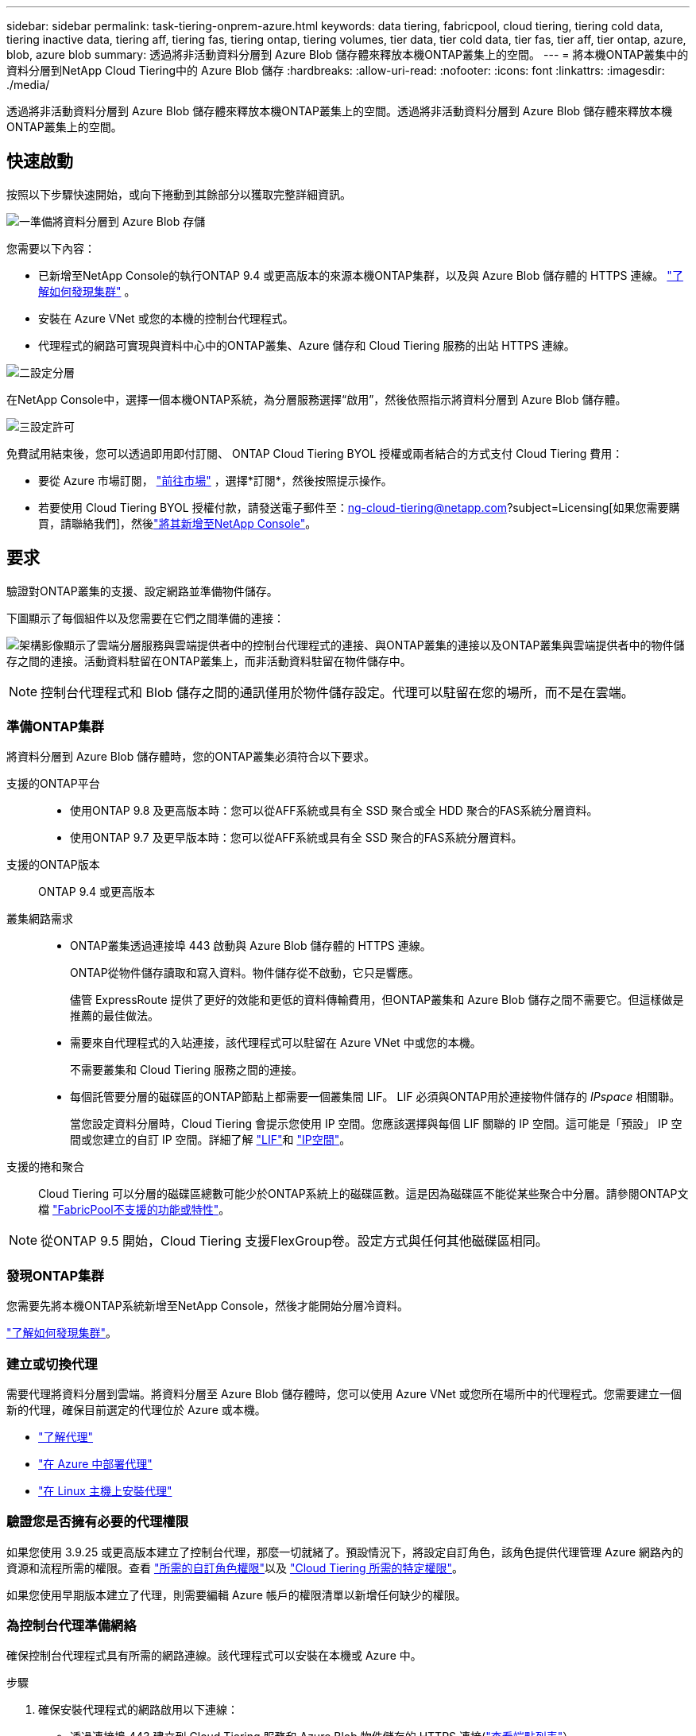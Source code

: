 ---
sidebar: sidebar 
permalink: task-tiering-onprem-azure.html 
keywords: data tiering, fabricpool, cloud tiering, tiering cold data, tiering inactive data, tiering aff, tiering fas, tiering ontap, tiering volumes, tier data, tier cold data, tier fas, tier aff, tier ontap, azure, blob, azure blob 
summary: 透過將非活動資料分層到 Azure Blob 儲存體來釋放本機ONTAP叢集上的空間。 
---
= 將本機ONTAP叢集中的資料分層到NetApp Cloud Tiering中的 Azure Blob 儲存
:hardbreaks:
:allow-uri-read: 
:nofooter: 
:icons: font
:linkattrs: 
:imagesdir: ./media/


[role="lead"]
透過將非活動資料分層到 Azure Blob 儲存體來釋放本機ONTAP叢集上的空間。透過將非活動資料分層到 Azure Blob 儲存體來釋放本機ONTAP叢集上的空間。



== 快速啟動

按照以下步驟快速開始，或向下捲動到其餘部分以獲取完整詳細資訊。

.image:https://raw.githubusercontent.com/NetAppDocs/common/main/media/number-1.png["一"]準備將資料分層到 Azure Blob 存儲
[role="quick-margin-para"]
您需要以下內容：

[role="quick-margin-list"]
* 已新增至NetApp Console的執行ONTAP 9.4 或更高版本的來源本機ONTAP集群，以及與 Azure Blob 儲存體的 HTTPS 連線。 https://docs.netapp.com/us-en/bluexp-ontap-onprem/task-discovering-ontap.html["了解如何發現集群"^] 。
* 安裝在 Azure VNet 或您的本機的控制台代理程式。
* 代理程式的網路可實現與資料中心中的ONTAP叢集、Azure 儲存和 Cloud Tiering 服務的出站 HTTPS 連線。


.image:https://raw.githubusercontent.com/NetAppDocs/common/main/media/number-2.png["二"]設定分層
[role="quick-margin-para"]
在NetApp Console中，選擇一個本機ONTAP系統，為分層服務選擇“啟用”，然後依照指示將資料分層到 Azure Blob 儲存體。

.image:https://raw.githubusercontent.com/NetAppDocs/common/main/media/number-3.png["三"]設定許可
[role="quick-margin-para"]
免費試用結束後，您可以透過即用即付訂閱、 ONTAP Cloud Tiering BYOL 授權或兩者結合的方式支付 Cloud Tiering 費用：

[role="quick-margin-list"]
* 要從 Azure 市場訂閱， https://azuremarketplace.microsoft.com/en-us/marketplace/apps/netapp.cloud-manager?tab=Overview["前往市場"^] ，選擇*訂閱*，然後按照提示操作。
* 若要使用 Cloud Tiering BYOL 授權付款，請發送電子郵件至：ng-cloud-tiering@netapp.com?subject=Licensing[如果您需要購買，請聯絡我們]，然後link:https://docs.netapp.com/us-en/bluexp-digital-wallet/task-manage-data-services-licenses.html["將其新增至NetApp Console"]。




== 要求

驗證對ONTAP叢集的支援、設定網路並準備物件儲存。

下圖顯示了每個組件以及您需要在它們之間準備的連接：

image:diagram_cloud_tiering_azure.png["架構影像顯示了雲端分層服務與雲端提供者中的控制台代理程式的連接、與ONTAP叢集的連接以及ONTAP叢集與雲端提供者中的物件儲存之間的連接。活動資料駐留在ONTAP叢集上，而非活動資料駐留在物件儲存中。"]


NOTE: 控制台代理程式和 Blob 儲存之間的通訊僅用於物件儲存設定。代理可以駐留在您的場所，而不是在雲端。



=== 準備ONTAP集群

將資料分層到 Azure Blob 儲存體時，您的ONTAP叢集必須符合以下要求。

支援的ONTAP平台::
+
--
* 使用ONTAP 9.8 及更高版本時：您可以從AFF系統或具有全 SSD 聚合或全 HDD 聚合的FAS系統分層資料。
* 使用ONTAP 9.7 及更早版本時：您可以從AFF系統或具有全 SSD 聚合的FAS系統分層資料。


--
支援的ONTAP版本:: ONTAP 9.4 或更高版本
叢集網路需求::
+
--
* ONTAP叢集透過連接埠 443 啟動與 Azure Blob 儲存體的 HTTPS 連線。
+
ONTAP從物件儲存讀取和寫入資料。物件儲存從不啟動，它只是響應。

+
儘管 ExpressRoute 提供了更好的效能和更低的資料傳輸費用，但ONTAP叢集和 Azure Blob 儲存之間不需要它。但這樣做是推薦的最佳做法。

* 需要來自代理程式的入站連接，該代理程式可以駐留在 Azure VNet 中或您的本機。
+
不需要叢集和 Cloud Tiering 服務之間的連接。

* 每個託管要分層的磁碟區的ONTAP節點上都需要一個叢集間 LIF。  LIF 必須與ONTAP用於連接物件儲存的 _IPspace_ 相關聯。
+
當您設定資料分層時，Cloud Tiering 會提示您使用 IP 空間。您應該選擇與每個 LIF 關聯的 IP 空間。這可能是「預設」 IP 空間或您建立的自訂 IP 空間。詳細了解 https://docs.netapp.com/us-en/ontap/networking/create_a_lif.html["LIF"^]和 https://docs.netapp.com/us-en/ontap/networking/standard_properties_of_ipspaces.html["IP空間"^]。



--
支援的捲和聚合:: Cloud Tiering 可以分層的磁碟區總數可能少於ONTAP系統上的磁碟區數。這是因為磁碟區不能從某些聚合中分層。請參閱ONTAP文檔 https://docs.netapp.com/us-en/ontap/fabricpool/requirements-concept.html#functionality-or-features-not-supported-by-fabricpool["FabricPool不支援的功能或特性"^]。



NOTE: 從ONTAP 9.5 開始，Cloud Tiering 支援FlexGroup卷。設定方式與任何其他磁碟區相同。



=== 發現ONTAP集群

您需要先將本機ONTAP系統新增至NetApp Console，然後才能開始分層冷資料。

https://docs.netapp.com/us-en/bluexp-ontap-onprem/task-discovering-ontap.html["了解如何發現集群"^]。



=== 建立或切換代理

需要代理將資料分層到雲端。將資料分層至 Azure Blob 儲存體時，您可以使用 Azure VNet 或您所在場所中的代理程式。您需要建立一個新的代理，確保目前選定的代理位於 Azure 或本機。

* https://docs.netapp.com/us-en/bluexp-setup-admin/concept-connectors.html["了解代理"^]
* https://docs.netapp.com/us-en/bluexp-setup-admin/task-quick-start-connector-azure.html["在 Azure 中部署代理"^]
* https://docs.netapp.com/us-en/bluexp-setup-admin/task-quick-start-connector-on-prem.html["在 Linux 主機上安裝代理"^]




=== 驗證您是否擁有必要的代理權限

如果您使用 3.9.25 或更高版本建立了控制台代理，那麼一切就緒了。預設情況下，將設定自訂角色，該角色提供代理管理 Azure 網路內的資源和流程所需的權限。查看 https://docs.netapp.com/us-en/bluexp-setup-admin/reference-permissions-azure.html#custom-role-permissions["所需的自訂角色權限"^]以及 https://docs.netapp.com/us-en/bluexp-setup-admin/reference-permissions-azure.html#cloud-tiering["Cloud Tiering 所需的特定權限"^]。

如果您使用早期版本建立了代理，則需要編輯 Azure 帳戶的權限清單以新增任何缺少的權限。



=== 為控制台代理準備網絡

確保控制台代理程式具有所需的網路連線。該代理程式可以安裝在本機或 Azure 中。

.步驟
. 確保安裝代理程式的網路啟用以下連線：
+
** 透過連接埠 443 建立到 Cloud Tiering 服務和 Azure Blob 物件儲存的 HTTPS 連接(https://docs.netapp.com/us-en/bluexp-setup-admin/task-set-up-networking-azure.html#endpoints-contacted-for-day-to-day-operations["查看端點列表"^]）
** 透過連接埠 443 建立到ONTAP叢集管理 LIF 的 HTTPS 連接


. 如果需要，請啟用 VNet 服務端點到 Azure 儲存體。
+
如果您有從ONTAP叢集到 VNet 的 ExpressRoute 或 VPN 連接，並且希望代理程式和 Blob 儲存之間的通訊保持在虛擬私人網路中，則建議使用 VNet 服務端點到 Azure 儲存體。





=== 準備 Azure Blob 儲存

設定分層時，您需要確定要使用的資源群組以及屬於該資源群組的儲存帳戶和 Azure 容器。儲存帳戶使 Cloud Tiering 能夠對用於資料分層的 Blob 容器進行身份驗證和存取。

Cloud Tiering 支援分層到可透過代理存取的任何區域中的任何儲存帳戶。

Cloud Tiering 僅支援通用 v2 和進階區塊 Blob 類型的儲存帳戶。


NOTE: 如果您打算將 Cloud Tiering 設定為使用成本較低的存取層，且分層資料將在一定天數後轉換到該層，則在 Azure 帳戶中設定容器時不得選擇任何生命週期規則。  Cloud Tiering 管理生命週期轉換。



== 將第一個群集中的非活動資料分層到 Azure Blob 存儲

準備好 Azure 環境後，開始從第一個叢集分層非活動資料。

.你需要什麼
https://docs.netapp.com/us-en/bluexp-ontap-onprem/task-discovering-ontap.html["將本機ONTAP系統遷移到NetApp Console"^]。

.步驟
. 選擇本地ONTAP系統。
. 點擊右側面板中的分層服務的“啟用”按鈕。
+
如果 Azure Blob 分層目標作為系統存在於「系統」頁面上，則可以將叢集拖曳到 Azure Blob 系統上以啟動設定精靈。

+
image:screenshot_setup_tiering_onprem.png["螢幕截圖顯示了選擇本機ONTAP系統後螢幕右側出現的啟用選項。"]

. *定義物件儲存名稱*：輸入此物件儲存的名稱。它必須與您可能在此叢集上與聚合一起使用的任何其他物件儲存不同。
. *選擇提供者*：選擇*Microsoft Azure*並選擇*繼續*。
. *選擇提供者*：選擇*Microsoft Azure*並選擇*繼續*。
. 完成*建立物件儲存*頁面上的步驟：
+
.. *資源群組*：選擇管理現有容器的資源群組，或選擇您想要為分層資料建立新容器的資源群組，然後選擇*繼續*。
.. *資源群組*：選擇管理現有容器的資源群組，或選擇您想要為分層資料建立新容器的資源群組，然後選擇*繼續*。
+
使用本機代理程式時，必須輸入提供資源組的存取權的 Azure 訂閱。

.. *Azure 容器*：選擇單選按鈕將新的 Blob 容器新增至儲存帳戶或使用現有容器。然後選擇儲存帳戶並選擇現有容器，或輸入新容器的名稱。然後選擇*繼續*。
.. *Azure 容器*：選擇單選按鈕將新的 Blob 容器新增至儲存帳戶或使用現有容器。然後選擇儲存帳戶並選擇現有容器，或輸入新容器的名稱。然後選擇*繼續*。
+
此步驟中出現的儲存帳戶和容器屬於您在上一個步驟中選擇的資源群組。

.. *存取層生命週期*：雲端分層管理分層資料的生命週期轉換。資料從 _Hot_ 類別開始，但您可以建立規則，在一定天數後將 _Cool_ 類別套用至資料。
+
選擇要將分層資料轉換到的存取層以及將資料分配到該層之前的天數，然後選擇*繼續*。例如，下面的螢幕截圖顯示，分層資料在物件儲存中儲存 45 天後從 _Hot_ 類別分配給 _Cool_ 類別。

+
如果您選擇“將資料保留在此存取層中”，則資料將保留在“熱”存取層中，並且不套用任何規則。link:reference-azure-support.html["查看支援的存取層"^] 。

+
image:screenshot_tiering_lifecycle_selection_azure.png["螢幕截圖顯示如何選擇另一個存取層，該存取層將在一定天數後分配給您的資料。"]

+
請注意，生命週期規則適用於所選儲存帳戶中的所有 Blob 容器。

.. *叢集網路*：選擇ONTAP套用於連接物件儲存的 IP 空間，然後選擇*繼續*。
+
選擇正確的 IP 空間可確保 Cloud Tiering 可以建立從ONTAP到雲端提供者的物件儲存的連線。

+
您也可以透過定義「最大傳輸速率」來設定可用於將非活動資料上傳到物件儲存的網路頻寬。選擇*Limited*單選按鈕並輸入可使用的最大頻寬，或選擇*Unlimited*表示沒有限制。



. 在「Tier Volumes」頁面上，選擇要設定分層的磁碟區並啟動「Tiering Policy」頁面：
+
** 若要選取所有捲，請選取標題行中的複選框（image:button_backup_all_volumes.png[""] ) 並選擇 *配置磁碟區*。
** 若要選擇多個卷，請選取每個卷對應的複選框（image:button_backup_1_volume.png[""] ) 並選擇 *配置磁碟區*。
** 若要選擇單一卷，請選擇行（或image:screenshot_edit_icon.gif["編輯鉛筆圖標"]圖示）來表示音量。
+
image:screenshot_tiering_initial_volumes.png["螢幕截圖顯示如何選擇單一磁碟區、多個磁碟區或所有磁碟區以及修改選定磁碟區按鈕。"]



. 在「分層策略」對話方塊中，選擇分層策略，選擇性地調整所選卷的冷卻天數，然後選擇「應用」。
+
link:concept-cloud-tiering.html#volume-tiering-policies["了解有關容量分層策略和冷卻天數的更多信息"]。

+
image:screenshot_tiering_initial_policy_settings.png["顯示可設定分層策略設定的螢幕截圖。"]



.結果
您已成功設定從叢集上的磁碟區到 Azure Blob 物件儲存的資料分層。

.下一步是什麼？
link:task-licensing-cloud-tiering.html["請務必訂閱 Cloud Tiering 服務"]。

您可以查看有關集群上活動和非活動資料的資訊。link:task-managing-tiering.html["了解有關管理分層設定的更多信息"] 。

如果您希望將資料從叢集上的某些聚合分層到不同的物件存儲，您還可以建立額外的物件儲存。或者，如果您打算使用FabricPool Mirroring，將分層資料複製到其他物件儲存。link:task-managing-object-storage.html["了解有關管理對象存儲的更多信息"] 。
